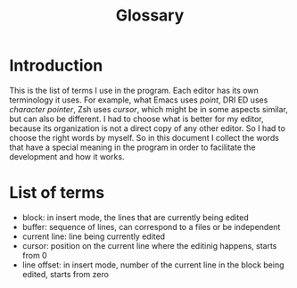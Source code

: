 #+TITLE: Glossary

* Introduction
This is the list of terms I use in the program.  Each editor has its own
terminology it uses.  For example, what Emacs uses /point/, DRI ED uses
/character pointer/, Zsh uses /cursor/, which might be in some aspects
similar, but can also be different.  I had to choose what is better for my
editor, because its organization is not a direct copy of any other editor. 
So I had to choose the right words by myself.  So in this document I collect
the words that have a special meaning in the program in order to facilitate
the development and how it works.

* List of terms
  + block: in insert mode, the lines that are currently being edited
  + buffer: sequence of lines, can correspond to a files or be independent
  + current line: line being currently edited
  + cursor: position on the current line where the editinig happens, starts
            from 0
  + line offset: in insert mode, number of the current line in the block being
            edited, starts from zero
